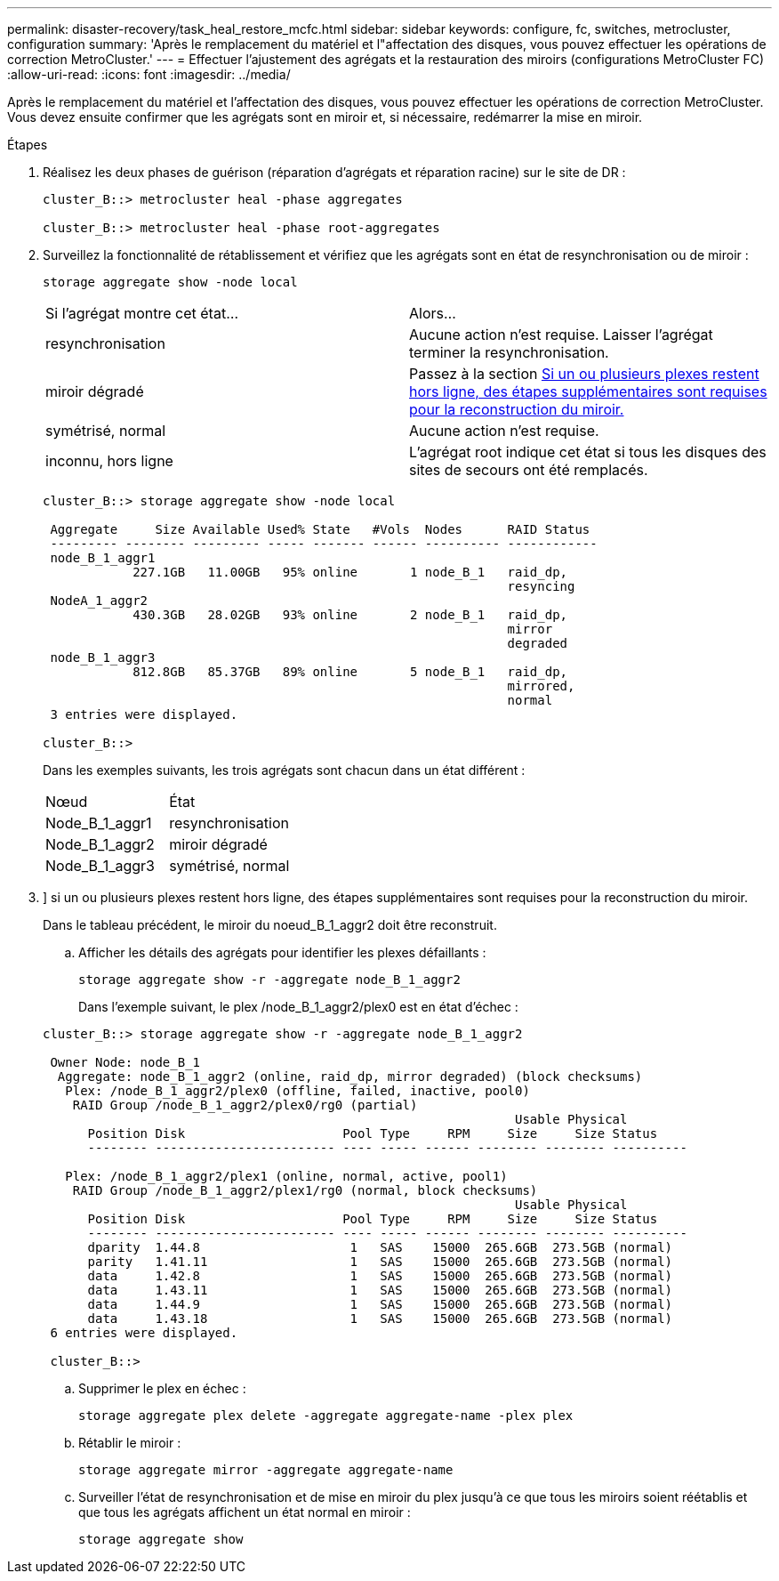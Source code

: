 ---
permalink: disaster-recovery/task_heal_restore_mcfc.html 
sidebar: sidebar 
keywords: configure, fc, switches, metrocluster, configuration 
summary: 'Après le remplacement du matériel et l"affectation des disques, vous pouvez effectuer les opérations de correction MetroCluster.' 
---
= Effectuer l'ajustement des agrégats et la restauration des miroirs (configurations MetroCluster FC)
:allow-uri-read: 
:icons: font
:imagesdir: ../media/


[role="lead"]
Après le remplacement du matériel et l'affectation des disques, vous pouvez effectuer les opérations de correction MetroCluster. Vous devez ensuite confirmer que les agrégats sont en miroir et, si nécessaire, redémarrer la mise en miroir.

.Étapes
. Réalisez les deux phases de guérison (réparation d'agrégats et réparation racine) sur le site de DR :
+
[listing]
----
cluster_B::> metrocluster heal -phase aggregates

cluster_B::> metrocluster heal -phase root-aggregates
----
. Surveillez la fonctionnalité de rétablissement et vérifiez que les agrégats sont en état de resynchronisation ou de miroir :
+
`storage aggregate show -node local`

+
|===


| Si l'agrégat montre cet état... | Alors... 


 a| 
resynchronisation
 a| 
Aucune action n'est requise. Laisser l'agrégat terminer la resynchronisation.



 a| 
miroir dégradé
 a| 
Passez à la section <<step3_fc_aggr_healing,Si un ou plusieurs plexes restent hors ligne, des étapes supplémentaires sont requises pour la reconstruction du miroir.>>



 a| 
symétrisé, normal
 a| 
Aucune action n'est requise.



 a| 
inconnu, hors ligne
 a| 
L'agrégat root indique cet état si tous les disques des sites de secours ont été remplacés.

|===
+
[listing]
----
cluster_B::> storage aggregate show -node local

 Aggregate     Size Available Used% State   #Vols  Nodes      RAID Status
 --------- -------- --------- ----- ------- ------ ---------- ------------
 node_B_1_aggr1
            227.1GB   11.00GB   95% online       1 node_B_1   raid_dp,
                                                              resyncing
 NodeA_1_aggr2
            430.3GB   28.02GB   93% online       2 node_B_1   raid_dp,
                                                              mirror
                                                              degraded
 node_B_1_aggr3
            812.8GB   85.37GB   89% online       5 node_B_1   raid_dp,
                                                              mirrored,
                                                              normal
 3 entries were displayed.

cluster_B::>
----
+
Dans les exemples suivants, les trois agrégats sont chacun dans un état différent :

+
|===


| Nœud | État 


 a| 
Node_B_1_aggr1
 a| 
resynchronisation



 a| 
Node_B_1_aggr2
 a| 
miroir dégradé



 a| 
Node_B_1_aggr3
 a| 
symétrisé, normal

|===
. [[step3_fc_aggr_curatif]]] si un ou plusieurs plexes restent hors ligne, des étapes supplémentaires sont requises pour la reconstruction du miroir.
+
Dans le tableau précédent, le miroir du noeud_B_1_aggr2 doit être reconstruit.

+
.. Afficher les détails des agrégats pour identifier les plexes défaillants :
+
`storage aggregate show -r -aggregate node_B_1_aggr2`

+
Dans l'exemple suivant, le plex /node_B_1_aggr2/plex0 est en état d'échec :

+
[listing]
----
cluster_B::> storage aggregate show -r -aggregate node_B_1_aggr2

 Owner Node: node_B_1
  Aggregate: node_B_1_aggr2 (online, raid_dp, mirror degraded) (block checksums)
   Plex: /node_B_1_aggr2/plex0 (offline, failed, inactive, pool0)
    RAID Group /node_B_1_aggr2/plex0/rg0 (partial)
                                                               Usable Physical
      Position Disk                     Pool Type     RPM     Size     Size Status
      -------- ------------------------ ---- ----- ------ -------- -------- ----------

   Plex: /node_B_1_aggr2/plex1 (online, normal, active, pool1)
    RAID Group /node_B_1_aggr2/plex1/rg0 (normal, block checksums)
                                                               Usable Physical
      Position Disk                     Pool Type     RPM     Size     Size Status
      -------- ------------------------ ---- ----- ------ -------- -------- ----------
      dparity  1.44.8                    1   SAS    15000  265.6GB  273.5GB (normal)
      parity   1.41.11                   1   SAS    15000  265.6GB  273.5GB (normal)
      data     1.42.8                    1   SAS    15000  265.6GB  273.5GB (normal)
      data     1.43.11                   1   SAS    15000  265.6GB  273.5GB (normal)
      data     1.44.9                    1   SAS    15000  265.6GB  273.5GB (normal)
      data     1.43.18                   1   SAS    15000  265.6GB  273.5GB (normal)
 6 entries were displayed.

 cluster_B::>
----
.. Supprimer le plex en échec :
+
`storage aggregate plex delete -aggregate aggregate-name -plex plex`

.. Rétablir le miroir :
+
`storage aggregate mirror -aggregate aggregate-name`

.. Surveiller l'état de resynchronisation et de mise en miroir du plex jusqu'à ce que tous les miroirs soient réétablis et que tous les agrégats affichent un état normal en miroir :
+
`storage aggregate show`




